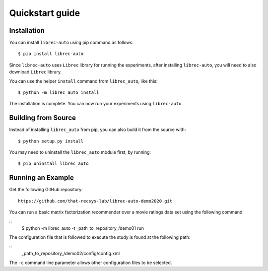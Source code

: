 =======================================
Quickstart guide
=======================================

Installation
============

You can install ``librec-auto`` using pip command as follows:

::

	$ pip install librec-auto

Since ``librec-auto`` uses ``Librec`` library for running the experiments, after installing ``librec-auto``, you will need to also download ``Librec`` library.

You can use the helper ``install`` command from ``librec_auto``, like this:

::

	$ python -m librec_auto install

The installation is complete. You can now run your experiments using ``librec-auto``.

Building from Source
====================

Instead of installing ``librec_auto`` from pip, you can also build it from the source with:

::

	$ python setup.py install

You may need to uninstall the ``librec_auto`` module first, by running:

::

	$ pip uninstall librec_auto

Running an Example
==================

Get the following GitHub repository:

::

	https://github.com/that-recsys-lab/librec-auto-demo2020.git	

You can run a basic matrix factorization recommender over a movie ratings data set using the following command:

::
	$ python -m librec_auto -t _path_to_repository_/demo01 run

The configuration file that is followed to execute the study is found at the following path:

::
	_path_to_repository_/demo02/config/config.xml

The ``-c`` command line parameter allows other configuration files to be selected.
